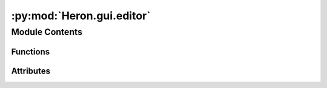 :py:mod:`Heron.gui.editor`
==========================

.. py:module:: Heron.gui.editor


Module Contents
---------------


Functions
~~~~~~~~~

.. autoapisummary::

   Heron.gui.editor.generate_node_tree
   Heron.gui.editor.on_add_node
   Heron.gui.editor.on_link
   Heron.gui.editor.delete_link
   Heron.gui.editor.start_forwarders_process
   Heron.gui.editor.on_start_graph
   Heron.gui.editor.on_end_graph
   Heron.gui.editor.on_del_pressed
   Heron.gui.editor.update_control_graph_buttons
   Heron.gui.editor.save_graph
   Heron.gui.editor.get_attribute_id_from_label
   Heron.gui.editor.load_graph
   Heron.gui.editor.clear_editor
   Heron.gui.editor.add_new_symbolic_link_node_folder
   Heron.gui.editor.view_operations_repos
   Heron.gui.editor.on_drag
   Heron.gui.editor.on_mouse_release
   Heron.gui.editor.create_node_selector_window



Attributes
~~~~~~~~~~

.. autoapisummary::

   Heron.gui.editor.operations_list
   Heron.gui.editor.heron_path
   Heron.gui.editor.last_used_port
   Heron.gui.editor.nodes_list
   Heron.gui.editor.links_dict
   Heron.gui.editor.panel_coordinates
   Heron.gui.editor.mouse_dragging_deltas
   Heron.gui.editor.forwarders
   Heron.gui.editor.node_selector
   Heron.gui.editor.port_generator
   Heron.gui.editor.icon_path
   Heron.gui.editor.default_font
   Heron.gui.editor.start_graph_button_id
   Heron.gui.editor.node_selector


.. py:data:: operations_list
   

   

.. py:data:: heron_path
   

   

.. py:data:: last_used_port
   :annotation: = 6000

   

.. py:data:: nodes_list
   :annotation: = []

   

.. py:data:: links_dict
   

   

.. py:data:: panel_coordinates
   :annotation: = [0, 0]

   

.. py:data:: mouse_dragging_deltas
   :annotation: = [0, 0]

   

.. py:data:: forwarders
   :annotation: :subprocess.Popen

   

.. py:data:: node_selector
   :annotation: :int

   

.. py:data:: port_generator
   

   

.. py:function:: generate_node_tree()

   The function that looks into the Heron/Operations path and creates a list of tuples of
   directories where the first element in the tuple is a dir and the second is
   its parent dir. All names for the dirs are generated (using ## to separate the different
   parts of the node_name) in such a way that can be used by dearpygui (i.e. they are
   unique and the first part before the first ## - which is the one that shows on a widget - is
   descriptive of the dir or the file).
   So one tuple would be ('Transforms##Operations##', 'Vision##Transforms##Operations##') which
   would mean that a dir called Vision (with real node_name Vision##Transforms##Operations##) has as
   its parent dir a dir called Transforms (with real node_name Transforms##Operations##). The list does not include
   the directories that house the actual code (each operation must have its own directory into which any
   python files must exist).
   The returned list can be used in a tree_node widget.
   :return: The list of tuples (parent dir, dir)


.. py:function:: on_add_node(sender, data)

   The callback that creates a Heron.gui.node.Node in the node editor for the operation defined by the button
   calling the callback.
   :param sender: The button's node_name
   :param data: Not used
   :return: Nothing


.. py:function:: on_link(sender, link)

   When a link is created it is stored as a topic_out in the node with the output and as a topic_in in the
   node with the input
   :param sender: The node editor (not used)
   :param link: The link list
   :return: Nothing


.. py:function:: delete_link(sender, link)

   Deletes a link and removes the topics (in and out) it represents from the corresponding nodes
   :param sender: Not used
   :param link: The id of the link item
   :return: Nothing


.. py:function:: start_forwarders_process(path_to_com)

   This initialises the two processes that run the two forwarders connecting the link flow between com and worker_exec
   processes and the parameters flow between the same processes
   :param path_to_com: The path that the two python files that define the processes are
   :return: Nothing


.. py:function:: on_start_graph(sender, data)

   The callback of the Start Graph button. It reads all the connections between the nodes and starts all the
   required processes assigning the correct topics and ports to each one of them so that the resulting
   communication between the processes resembles the node graph in the editor.
   :param sender: Not used
   :param data: Not used
   :return: Nothing


.. py:function:: on_end_graph(sender, data)

   Kill all running processes (except the one running the gui). Also shows a progress bar while waiting for processes
   to die. They need a ct.HEARTBEAT_RATE * ct.HEARTBEATS_TO_DEATH seconds to die.
   :param sender: Not used
   :param data: Not used
   :return: Nothing


.. py:function:: on_del_pressed(sender, key_value)


.. py:function:: update_control_graph_buttons(is_graph_running)

   Used to enable and disable (grey out) the Start Graph or the End Graph according to whether the Graph is running or
   not
   :param is_graph_running: Is the graph running bool
   :return: Nothing


.. py:function:: save_graph()

   Saves the current graph
   :return: Nothing


.. py:function:: get_attribute_id_from_label(label)


.. py:function:: load_graph()

   Loads a saved graph
   :return: Nothing


.. py:function:: clear_editor()

   Clear the editor of all nodes and links
   :return: Nothing


.. py:function:: add_new_symbolic_link_node_folder()


.. py:function:: view_operations_repos()


.. py:function:: on_drag(sender, data, user_data)

   When mouse is dragged and a node is selected then update that node's coordinates
   When mouse is dragged on the canvas with no node selected then move all nodes by the mouse movement and
   update their coordinates
   :param sender: Not used (the editor window)
   :param data: The mouse drag amount in x and y
   :param user_data: Not used
   :return: Nothing


.. py:function:: on_mouse_release(sender, app_data, user_data)


.. py:function:: create_node_selector_window()


.. py:data:: icon_path
   

   

.. py:data:: default_font
   

   

.. py:data:: start_graph_button_id
   

   

.. py:data:: node_selector
   

   

